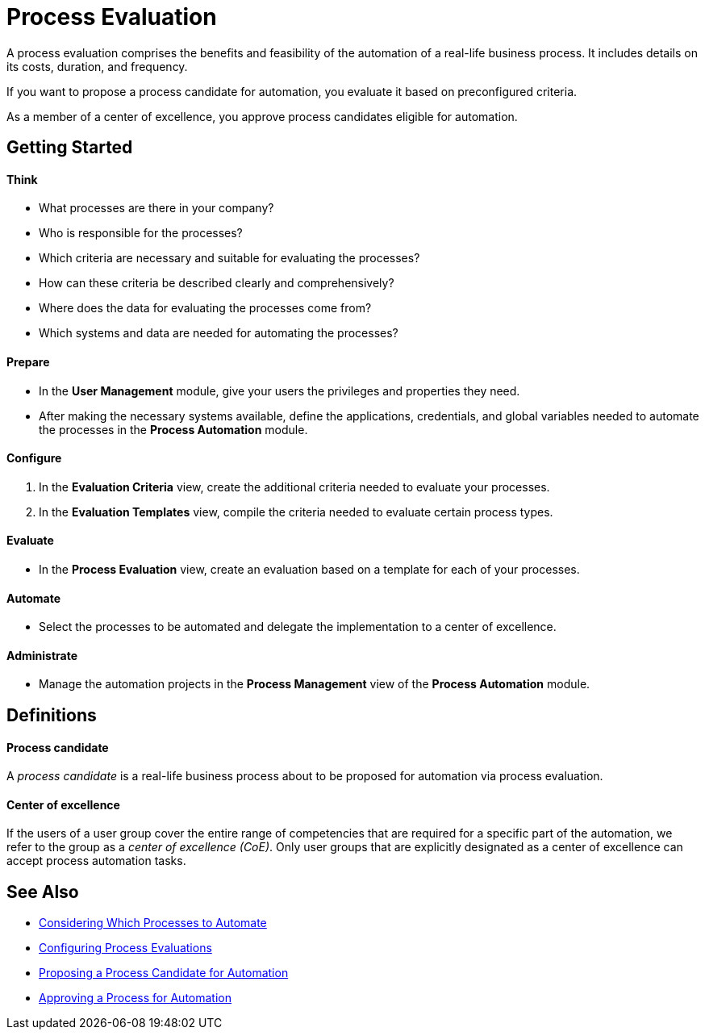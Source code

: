 = Process Evaluation

A process evaluation comprises the benefits and feasibility of the automation of a real-life business process. It includes details on its costs, duration, and frequency.

If you want to propose a process candidate for automation, you evaluate it based on preconfigured criteria.

As a member of a center of excellence, you approve process candidates eligible for automation.

== Getting Started

==== Think
* What processes are there in your company?
* Who is responsible for the processes?
* Which criteria are necessary and suitable for evaluating the processes?
* How can these criteria be described clearly and comprehensively?
* Where does the data for evaluating the processes come from?
* Which systems and data are needed for automating the processes?

==== Prepare
* In the *User Management* module, give your users the privileges and properties they need.
* After making the necessary systems available, define the applications, credentials, and global variables needed to automate the processes in the *Process Automation* module.

==== Configure
. In the *Evaluation Criteria* view, create the additional criteria needed to evaluate your processes.
. In the *Evaluation Templates* view, compile the criteria needed to evaluate certain process types.

==== Evaluate
* In the *Process Evaluation* view, create an evaluation based on a template for each of your processes.

==== Automate
* Select the processes to be automated and delegate the implementation to a center of excellence.

==== Administrate
* Manage the automation projects in the *Process Management* view of the *Process Automation* module.

== Definitions

==== Process candidate

A _process candidate_ is a real-life business process about to be proposed for automation via process evaluation.

==== Center of excellence

If the users of a user group cover the entire range of competencies that are required for a specific part of the automation, we refer to the group as a _center of excellence (CoE)_. Only user groups that are explicitly designated as a center of excellence can accept process automation tasks.

== See Also

* xref:manager-processevaluation-considering.adoc[Considering Which Processes to Automate]
* xref:manager-processevaluation-configuring.adoc[Configuring Process Evaluations]
* xref:manager-processevaluation-proposing.adoc[Proposing a Process Candidate for Automation]
* xref:manager-processevaluation-approving.adoc[Approving a Process for Automation]
